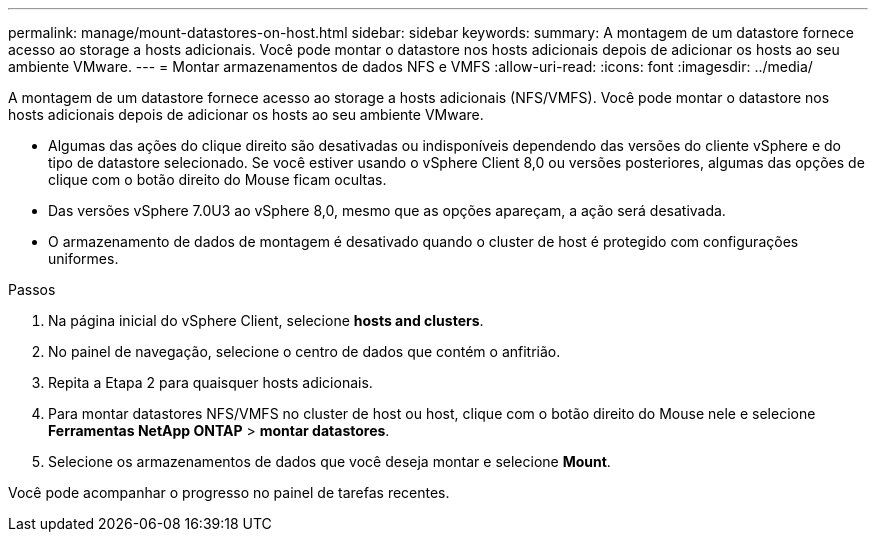 ---
permalink: manage/mount-datastores-on-host.html 
sidebar: sidebar 
keywords:  
summary: A montagem de um datastore fornece acesso ao storage a hosts adicionais. Você pode montar o datastore nos hosts adicionais depois de adicionar os hosts ao seu ambiente VMware. 
---
= Montar armazenamentos de dados NFS e VMFS
:allow-uri-read: 
:icons: font
:imagesdir: ../media/


[role="lead"]
A montagem de um datastore fornece acesso ao storage a hosts adicionais (NFS/VMFS). Você pode montar o datastore nos hosts adicionais depois de adicionar os hosts ao seu ambiente VMware.

* Algumas das ações do clique direito são desativadas ou indisponíveis dependendo das versões do cliente vSphere e do tipo de datastore selecionado. Se você estiver usando o vSphere Client 8,0 ou versões posteriores, algumas das opções de clique com o botão direito do Mouse ficam ocultas.
* Das versões vSphere 7.0U3 ao vSphere 8,0, mesmo que as opções apareçam, a ação será desativada.
* O armazenamento de dados de montagem é desativado quando o cluster de host é protegido com configurações uniformes.


.Passos
. Na página inicial do vSphere Client, selecione *hosts and clusters*.
. No painel de navegação, selecione o centro de dados que contém o anfitrião.
. Repita a Etapa 2 para quaisquer hosts adicionais.
. Para montar datastores NFS/VMFS no cluster de host ou host, clique com o botão direito do Mouse nele e selecione *Ferramentas NetApp ONTAP* > *montar datastores*.
. Selecione os armazenamentos de dados que você deseja montar e selecione *Mount*.


Você pode acompanhar o progresso no painel de tarefas recentes.
